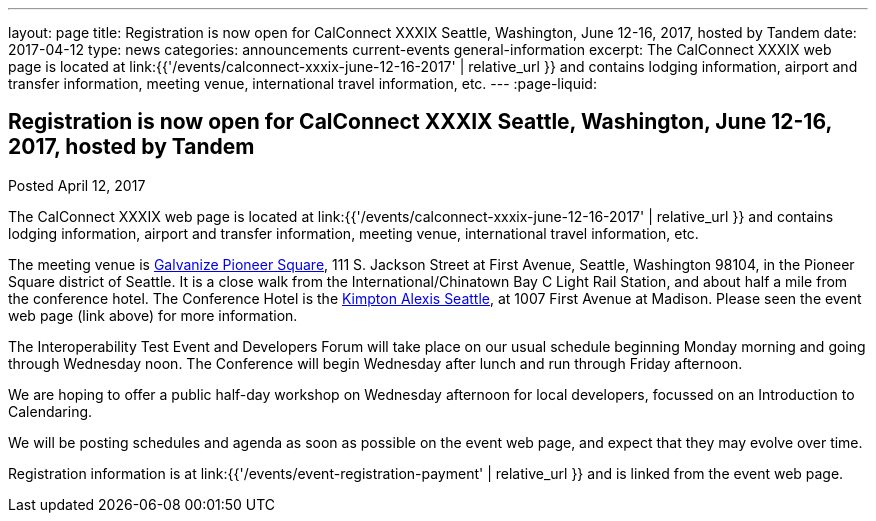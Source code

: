 ---
layout: page
title: Registration is now open  for CalConnect XXXIX Seattle, Washington, June 12-16, 2017, hosted by Tandem
date: 2017-04-12
type: news
categories: announcements current-events general-information
excerpt: The CalConnect XXXIX web page is located at link:{{'/events/calconnect-xxxix-june-12-16-2017' | relative_url }} and contains lodging information, airport and transfer information, meeting venue, international travel information, etc.
---
:page-liquid:

== Registration is now open  for CalConnect XXXIX Seattle, Washington, June 12-16, 2017, hosted by Tandem

Posted April 12, 2017 

The CalConnect XXXIX web page is located at link:{{'/events/calconnect-xxxix-june-12-16-2017' | relative_url }} and contains lodging information, airport and transfer information, meeting venue, international travel information, etc.

The meeting venue is http://www.galvanize.com/campuses/seattle-pioneer-square/[Galvanize Pioneer Square], 111 S. Jackson Street at First Avenue, Seattle, Washington 98104, in the Pioneer Square district of Seattle. It is a close walk from the International/Chinatown Bay C Light Rail Station, and about half a mile from the conference hotel. The Conference Hotel is the http://www.alexishotel.com/[Kimpton Alexis Seattle], at 1007 First Avenue at Madison. Please seen the event web page (link above) for more information.

The Interoperability Test Event and Developers Forum will take place on our usual schedule beginning Monday morning and going through Wednesday noon. The Conference will begin Wednesday after lunch and run through Friday afternoon.

We are hoping to offer a public half-day workshop on Wednesday afternoon for local developers, focussed on an Introduction to Calendaring.

We will be posting schedules and agenda as soon as possible on the event web page, and expect that they may evolve over time.

Registration information is at link:{{'/events/event-registration-payment' | relative_url }} and is linked from the event web page.


